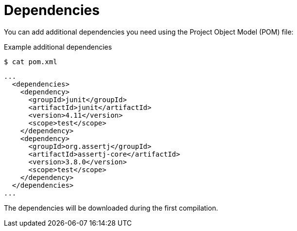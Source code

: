 // Module included in the following assemblies
//
// /functions/dev_guide/develop-quarkus.adoc

[id="dependencies-quarkus"]
= Dependencies

You can add additional dependencies you need using the Project Object Model (POM) file:

.Example additional dependencies
[source,terminal]
----
$ cat pom.xml
----

[source,terminal]
----
...
  <dependencies>
    <dependency>
      <groupId>junit</groupId>
      <artifactId>junit</artifactId>
      <version>4.11</version>
      <scope>test</scope>
    </dependency>
    <dependency>
      <groupId>org.assertj</groupId>
      <artifactId>assertj-core</artifactId>
      <version>3.8.0</version>
      <scope>test</scope>
    </dependency>
  </dependencies>
...
----

The dependencies will be downloaded during the first compilation.
